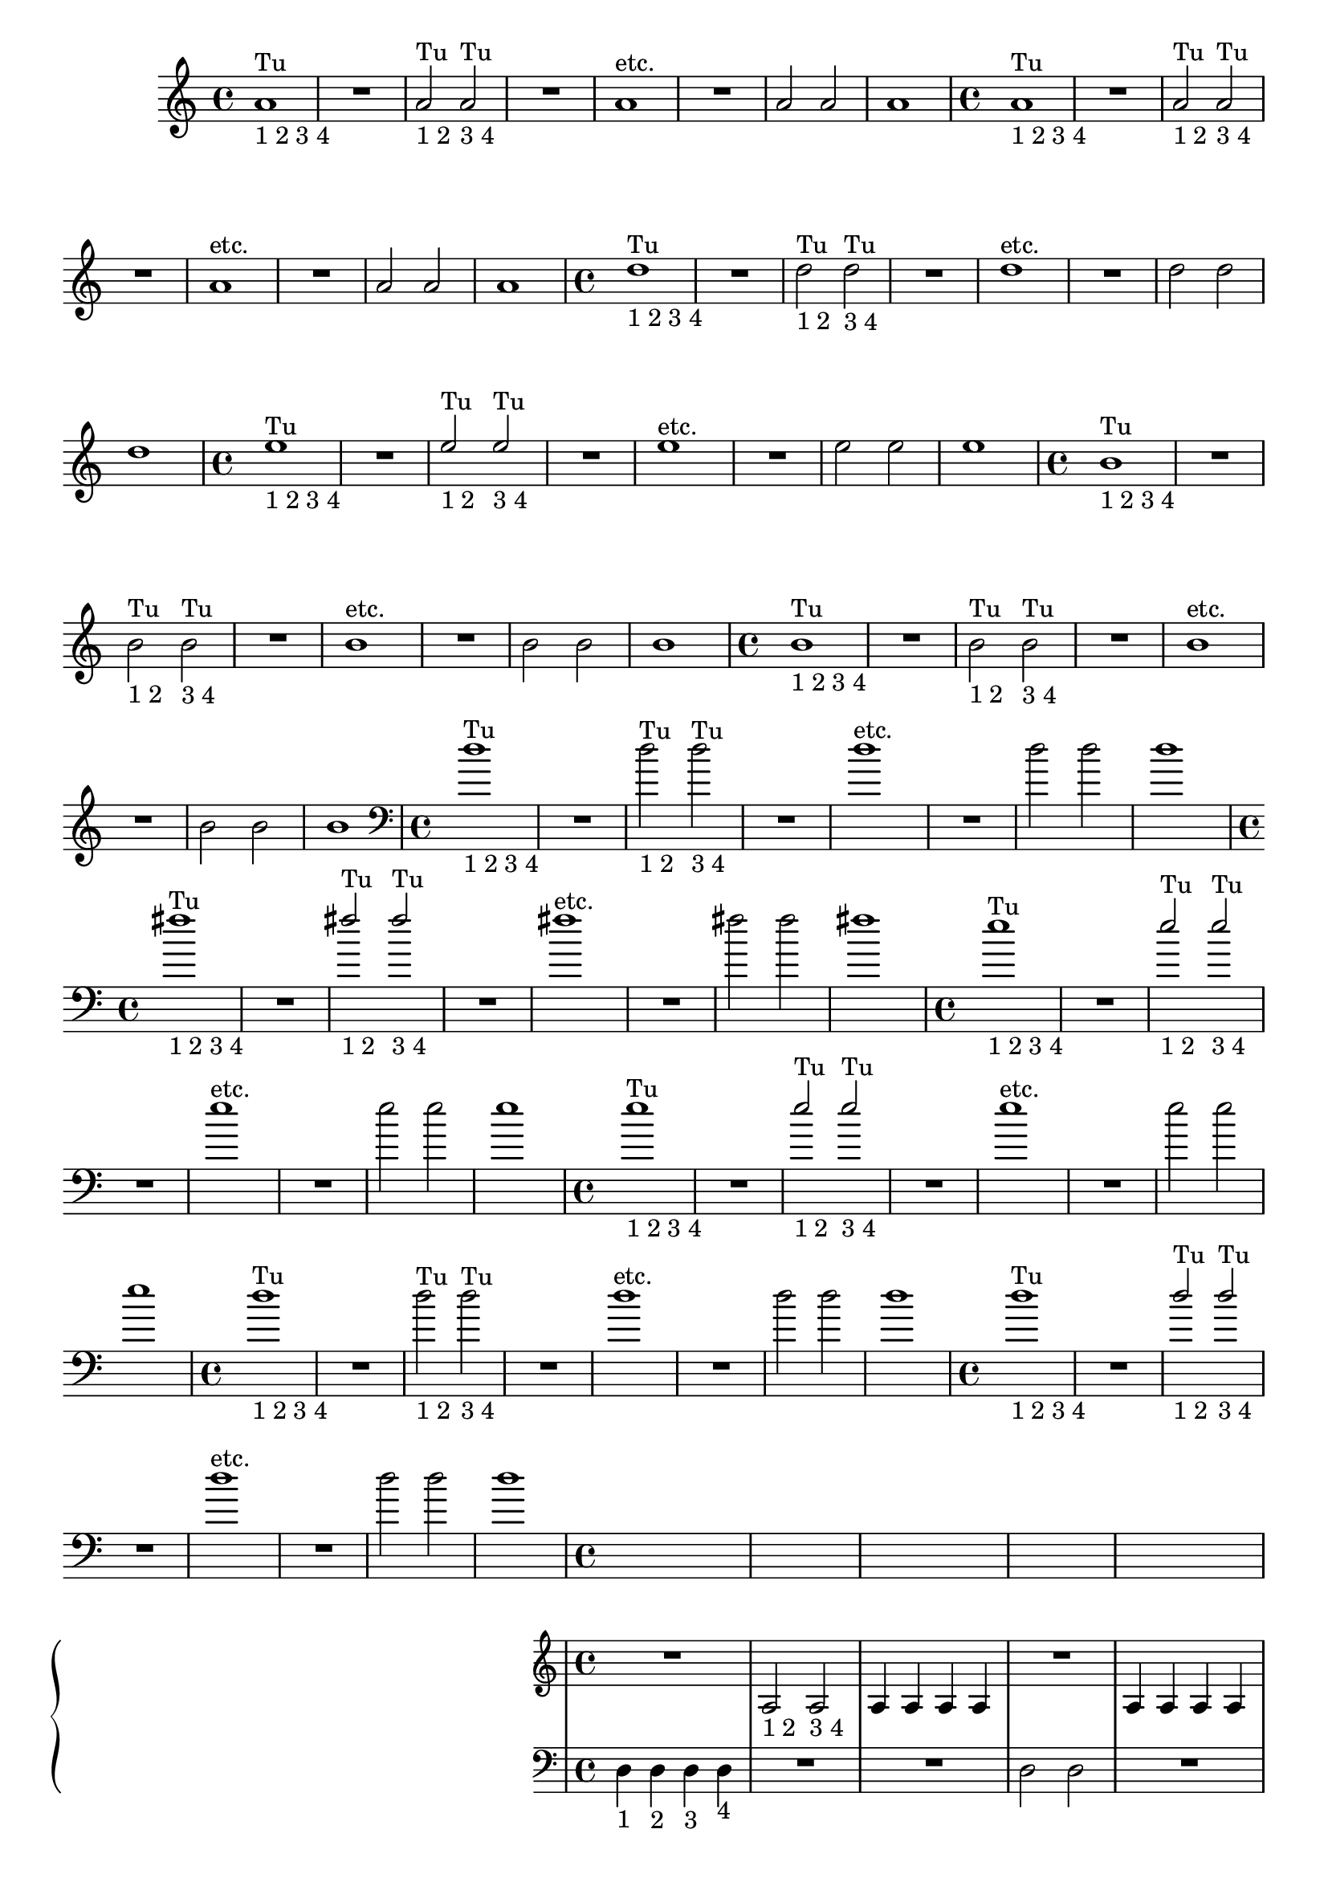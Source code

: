 %% -*- coding: utf-8 -*-
\version "2.18.2"
%%\header { texidoc="2 - Mínimas"}

\relative c'' {

  %% FLAUTA - GAITA EM SOL E CROMÁTICA - ESCALETA
  \tag #'fl {
    \override Staff.TimeSignature #'style = #'()
    \time 4/4 
    \override Score.BarNumber #'transparent = ##t
    \override Score.RehearsalMark #'font-size = #-2
    
    <<
      {a1^"Tu"}
      \\
      {s_"1 2 3 4"}
    >>
    R
    <<
      {a2^"Tu" a^"Tu"}
      \\
      {s2_"1 2" s_"3 4"}
    >>
    R1
    a^"etc."
    R
    a2 a
    a1
  }

  %% OBOÉ - FLAUTA DOCE SOPRANO
  \tag #'ob {
    \override Staff.TimeSignature #'style = #'()
    \time 4/4 
    \override Score.BarNumber #'transparent = ##t
    \override Score.RehearsalMark #'font-size = #-2
    
    <<
      {a1^"Tu"}
      \\
      {s_"1 2 3 4"}
    >>
    R
    <<
      {a2^"Tu" a^"Tu"}
      \\
      {s2_"1 2" s_"3 4"}
    >>
    R1
    a^"etc."
    R
    a2 a
    a1

  }

  %% FLAUTA DOCE CONTRALTO
  \tag #'fdc {
    \override Staff.TimeSignature #'style = #'()
    \time 4/4 
    \override Score.BarNumber #'transparent = ##t
    \override Score.RehearsalMark #'font-size = #-2
    
    <<
      {d1^"Tu"}
      \\
      {s_"1 2 3 4"}
    >>
    R
    <<
      {s2_"1 2" s_"3 4"}
      \\
      {d2^"Tu" d^"Tu"}
    >>
    R1
    d^"etc."
    R
    d2 d
    d1
  }

  %% CLARINETA - CLARONE
  \tag #'cl {
    \override Staff.TimeSignature #'style = #'()
    \time 4/4 
    \override Score.BarNumber #'transparent = ##t
    \override Score.RehearsalMark #'font-size = #-2
    
    <<
      {e1^"Tu"}
      \\
      {s_"1 2 3 4"}
    >>
    R
    <<
      {e2^"Tu" e^"Tu"}
      \\
      {s2_"1 2" s_"3 4"}
    >>
    R1
    e^"etc."
    R
    e2 e
    e1

  }

  %% SAX ALTO - SAX BARÍTONO
  \tag #'sxab {
    \override Staff.TimeSignature #'style = #'()
    \time 4/4 
    \override Score.BarNumber #'transparent = ##t
    \override Score.RehearsalMark #'font-size = #-2
    
    <<
      {b1^"Tu"}
      \\
      {s_"1 2 3 4"}
    >>
    R
    <<
      {s2_"1 2" s_"3 4"}
      \\
      {b2^"Tu" b^"Tu"}
    >>
    R1
    b^"etc."
    R
    b2 b
    b1

  }

  %% SAX SOPRANO - SAX TENOR
  \tag #'sxst {
    \override Staff.TimeSignature #'style = #'()
    \time 4/4 
    \override Score.BarNumber #'transparent = ##t
    \override Score.RehearsalMark #'font-size = #-2
    
    <<
      {b1^"Tu"}
      \\
      {s_"1 2 3 4"}
    >>
    R
    <<
      {s2_"1 2" s_"3 4"}
      \\
      {b2^"Tu" b^"Tu"}
    >>
    R1
    b^"etc."
    R
    b2 b
    b1
  }

  %% FAGOTE - FLAUTA DOCE BAIXO
  \tag #'fg {
    \clef bass
    \override Staff.TimeSignature #'style = #'()
    \time 4/4 
    \override Score.BarNumber #'transparent = ##t
    \override Score.RehearsalMark #'font-size = #-2
    
    <<
      {d1^"Tu"}
      \\
      {s_"1 2 3 4"}
    >>
    R
    <<
      {s2_"1 2" s_"3 4"}
      \\
      {d2^"Tu" d^"Tu"}
    >>
    R1
    d^"etc."
    R
    d2 d
    d1
  }

  %% SAX HORN
  \tag #'sxh {
    \override Staff.TimeSignature #'style = #'()
    \time 4/4 
    \override Score.BarNumber #'transparent = ##t
    \override Score.RehearsalMark #'font-size = #-2
    
    <<
      {fis1^"Tu"}
      \\
      {s_"1 2 3 4"}
    >>
    R
    <<
      {fis2^"Tu" fis^"Tu"}
      \\
      {s2_"1 2" s_"3 4"}
    >>
    R1
    fis^"etc."
    R
    fis2 fis
    fis1
  }

  %% TROMPA
  \tag #'tpa {
    \override Staff.TimeSignature #'style = #'()
    \time 4/4 
    \override Score.BarNumber #'transparent = ##t
    \override Score.RehearsalMark #'font-size = #-2
    
    <<
      {e1^"Tu"}
      \\
      {s_"1 2 3 4"}
    >>
    R
    <<
      {e2^"Tu" e^"Tu"}
      \\
      {s2_"1 2" s_"3 4"}
    >>
    R1
    e^"etc."
    R
    e2 e
    e1
  }

  %% TROMPETE - BOMBARDINO EM CLAVE DE SOL
  \tag #'tpt {
    \override Staff.TimeSignature #'style = #'()
    \time 4/4 
    \override Score.BarNumber #'transparent = ##t
    \override Score.RehearsalMark #'font-size = #-2
    
<<
  {e1^"Tu"}
  \\
  {s_"1 2 3 4"}
    >>
    R
    <<
      {e2^"Tu" e^"Tu"}
      \\
      {s2_"1 2" s_"3 4"}
    >>
    R1
    e^"etc."
    R
    e2 e
    e1
  }

  %% TROMBONE - BOMBARDINO
  \tag #'tbn {
    \clef bass
    \override Staff.TimeSignature #'style = #'()
    \time 4/4 
    \override Score.BarNumber #'transparent = ##t
    \override Score.RehearsalMark #'font-size = #-2
    
    <<
      {d1^"Tu" }
      \\
      {s_"1 2 3 4" }
    >>
    R
    <<
      {s2_"1 2" s_"3 4"}
      \\
      {d2^"Tu" d^"Tu"}
    >>
    R1
    d^"etc."
    R
    d2 d
    d1
  }

  %% TUBA
  \tag #'tba {
    \clef bass
    \override Staff.TimeSignature #'style = #'()
    \time 4/4 
    \override Score.BarNumber #'transparent = ##t
    \override Score.RehearsalMark #'font-size = #-2
    
    <<
      {d1^"Tu"}
      \\
      {s_"1 2 3 4"}
    >>
    R
    <<
      {d2^"Tu" d^"Tu"}
      \\
      {s2_"1 2" s_"3 4"}
    >>
    R1
    d^"etc."
    R
    d2 d
    d1
  }

  %% PIANO - ACORDEÃO
  \tag #'pn {

    \new PianoStaff <<
      \new Staff {
        \relative c' {
          \override Staff.TimeSignature #'style = #'()
          \time 4/4 
          \override Score.BarNumber #'transparent = ##t
          \override Score.RehearsalMark #'font-size = #-2

          R1
          a2_"1 2" a_"3 4"
          a4 a a a
          R1
          a4 a a a
          R1
          a4 a a a
          R1
        }
      }
      \new Staff {
        \relative c {
          \override Staff.TimeSignature #'style = #'()
          \time 4/4 
          \override Score.BarNumber #'transparent = ##t
          \override Score.RehearsalMark #'font-size = #-2
          \clef bass
          d4_"1" d_"2" d_"3" d_"4"
          R1
          R
          d2 d
          R1
          d4 d d d
          R1
          d2 d
          
        }
      }
    >>
  }


  %% PERCUSSÃO
  \tag #'per {
    \new DrumStaff <<
      \drummode {
        \override Staff.TimeSignature #'style = #'()
        \time 4/4 
        \override Score.BarNumber #'transparent = ##t
        \override Score.RehearsalMark #'font-size = #-2
        s4*0^\markup {\tiny \hspace#-8 "Caixa"}
        s4*0_\markup {\tiny \hspace#-8 "Bombo"}
        
        <<
          {
            \stemUp
            sn4^"D"_"1" sn^"E"_"2" sn^"D"_"3" sn^"E"_"4"
            sn2^"D"_"1 2" sn^"E"_"3 4"
            sn4^"D" sn^"E" sn^"D" sn^"E"
            sn2^"D" sn^"E"
            sn4^"D" sn^"E" sn^"D" sn^"E"
            sn^"D" sn^"E" sn^"D" sn^"E"
            sn^"D" sn^"E" sn^"D" sn^"E"
            sn2^"D" sn^"E"
          }
          \\
          {
            \stemDown
            bd1
            bd
            bd2 bd
            bd1
            bd
            bd
            bd2 bd
            bd1

          }
        >>
      }
    >>
  }
  
  %% CAVAQUINHO - BANJO - VIOLAS CAIPIRA E DE COCHO
  \tag #'cv {
    \override Staff.TimeSignature #'style = #'()
    \time 4/4 
    \override Score.BarNumber #'transparent = ##t
    \override Score.RehearsalMark #'font-size = #-2
    
    d,4_"1"^\markup {\tiny "Viola de cocho 8ª acima."} d_"2" d_"3" d_"4"
    d2_"1 2" d_"3 4"
    d4 d d d
    d2 d
    d4 d d d
    d d d d
    d d d d
    d2 d
  }

  %% VIOLÃO - VIOLA MANCHETE
  \tag #'vlao {
    \clef "G_8"
    \override Staff.TimeSignature #'style = #'()
    \time 4/4 
    \override Score.BarNumber #'transparent = ##t
    \override Score.RehearsalMark #'font-size = #-2
    
    d,4_"1" d_"2" d_"3" d_"4"
    d2_"1 2" d_"3 4"
    d4 d d d
    d2 d
    d4 d d d
    d d d d
    d d d d
    d2 d
  }


  %% VIOLINO - BANDOLIM 1 E 2 - RABECA
  \tag #'vn {
    \override Staff.TimeSignature #'style = #'()
    \time 4/4 
    \override Score.BarNumber #'transparent = ##t
    \override Score.RehearsalMark #'font-size = #-2
    
    d4^\markup {\italic pizz.}_"1" d_"2" d_"3" d_"4"
    R1
    d4_"1" d_"2" d_"3" d_"4"
    R1
    d4_"1" d_"2" d_"3" d_"4"
    R1
    d4 d d d
    d d d d

  }

  %% VIOLA - VIOLÃO TENOR
  \tag #'vla {
    \clef alto
    \override Staff.TimeSignature #'style = #'()
    \time 4/4 
    \override Score.BarNumber #'transparent = ##t
    \override Score.RehearsalMark #'font-size = #-2
    
    d4^\markup {\italic pizz.}_"1" d_"2" d_"3" d_"4"
    R1
    d4_"1" d_"2" d_"3" d_"4"
    R1
    d4_"1" d_"2" d_"3" d_"4"
    R1
    d4 d d d
    d d d d

  }

  %% VIOLONCELO
  \tag #'vc {
    \clef bass
    \override Staff.TimeSignature #'style = #'()
    \time 4/4 
    \override Score.BarNumber #'transparent = ##t
    \override Score.RehearsalMark #'font-size = #-2
    
    d4^\markup {\italic pizz.}_"1" d_"2" d_"3" d_"4"
    R1
    d4_"1" d_"2" d_"3" d_"4"
    R1
    d4_"1" d_"2" d_"3" d_"4"
    R1
    d4 d d d
    d d d d
  }

  %% CONTRABAIXO - BAIXO ELÉTRICO
  \tag #'bx {
    \clef bass
    \override Staff.TimeSignature #'style = #'()
    \time 4/4 
    \override Score.BarNumber #'transparent = ##t
    \override Score.RehearsalMark #'font-size = #-2
    
    d4^\markup {\italic pizz.}_"1" d_"2" d_"3" d_"4"
    R1
    d4_"1" d_"2" d_"3" d_"4"
    R1
    d4_"1" d_"2" d_"3" d_"4"
    R1
    d4 d d d
    d d d d
  }


  %% END DOCUMENT
  \bar "|."
}